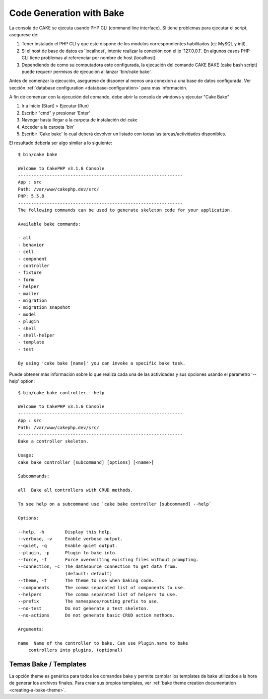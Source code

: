 Code Generation with Bake
#########################

La consola de CAKE se ejecuta usando PHP CLI (command line interface).
Si tiene problemas para ejecutar el script, asegurese de:

1. Tener instalado el PHP CLI y que este dispone de los modulos correspondientes
   habilitados (ej: MySQL y intl).
2. Si el host de base de datos es 'localhost', intente realizar la conexión con
   el ip '127.0.0.1'. En algunos casos PHP CLI tiene problemas al referenciar
   por nombre de host (localhost).
3. Dependiendo de como su computadora este configurada, la ejecución del comando
   CAKE BAKE (cake bash script) puede requerir permisos de ejecución al
   lanzar 'bin/cake bake'.

Antes de comenzar la  ejecución, asegurese de disponer al menos una conexion
a una base de datos configurada.  Ver sección :ref:`database configuration
<database-configuration>` para mas información.

A fin de comenzar con la ejecución del comando, debe abrir la consola de windows
y ejecutar "Cake Bake"

1. Ir a Inicio (Start) > Ejecutar (Run)
2. Escribir "cmd" y presionar 'Enter'
3. Navegar hasta llegar a la carpeta de instalación del cake
4. Acceder a la carpeta 'bin'
5. Escribir 'Cake bake' lo cual deberá devolver un listado con todas las
   tareas/actividades disponibles.

El resultado debería ser algo similar a lo siguiente::

    $ bin/cake bake

    Welcome to CakePHP v3.1.6 Console
    ---------------------------------------------------------------
    App : src
    Path: /var/www/cakephp.dev/src/
    PHP: 5.5.8
    ---------------------------------------------------------------
    The following commands can be used to generate skeleton code for your application.

    Available bake commands:

    - all
    - behavior
    - cell
    - component
    - controller
    - fixture
    - form
    - helper
    - mailer
    - migration
    - migration_snapshot
    - model
    - plugin
    - shell
    - shell-helper
    - template
    - test

    By using 'cake bake [name]' you can invoke a specific bake task.

Puede obtener más información sobre lo que realiza cada una de las actividades
y sus opciones usando el parametro '--help' option::

    $ bin/cake bake controller --help

    Welcome to CakePHP v3.1.6 Console
    ---------------------------------------------------------------
    App : src
    Path: /var/www/cakephp.dev/src/
    ---------------------------------------------------------------
    Bake a controller skeleton.

    Usage:
    cake bake controller [subcommand] [options] [<name>]

    Subcommands:

    all  Bake all controllers with CRUD methods.

    To see help on a subcommand use `cake bake controller [subcommand] --help`

    Options:

    --help, -h        Display this help.
    --verbose, -v     Enable verbose output.
    --quiet, -q       Enable quiet output.
    --plugin, -p      Plugin to bake into.
    --force, -f       Force overwriting existing files without prompting.
    --connection, -c  The datasource connection to get data from.
                      (default: default)
    --theme, -t       The theme to use when baking code.
    --components      The comma separated list of components to use.
    --helpers         The comma separated list of helpers to use.
    --prefix          The namespace/routing prefix to use.
    --no-test         Do not generate a test skeleton.
    --no-actions      Do not generate basic CRUD action methods.

    Arguments:

    name  Name of the controller to bake. Can use Plugin.name to bake
        controllers into plugins. (optional)

Temas Bake / Templates
======================

La opción theme es genérica para todos los comandos bake y permite cambiar los
templates de bake utilizados a la hora de generar los archivos finales. Para crear sus
propios templates, ver :ref:`bake theme creation documentation
<creating-a-bake-theme>`.

.. meta::
    :title lang=en: Code Generation with Bake
    :keywords lang=en: command line interface,functional application,database,database configuration,bash script,basic ingredients,project,model,path path,code generation,scaffolding,windows users,configuration file,few minutes,config,iew,shell,models,running,mysql
